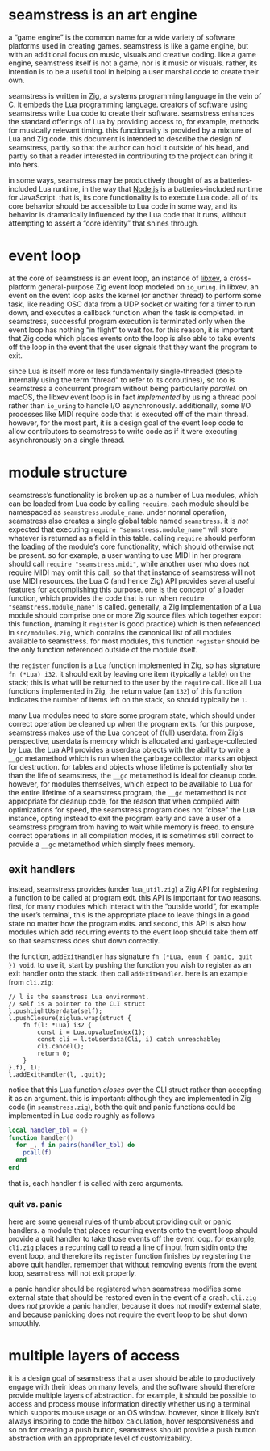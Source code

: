 * seamstress is an art engine
a “game engine” is the common name for a wide variety of software platforms used in creating games.
seamstress is like a game engine, but with an additional focus on music, visuals and creative coding.
like a game engine, seamstress itself is not a game, nor is it music or visuals.
rather, its intention is to be a useful tool in helping a user marshal code to create their own.

seamstress is written in [[https://ziglang.org][Zig]], a systems programming language in the vein of C.
it embeds the [[https://lua.org][Lua]] programming language.
creators of software using seamstress write Lua code to create their software.
seamstress enhances the standard offerings of Lua by providing access to, for example,
methods for musically relevant timing.
this functionality is provided by a mixture of Lua and Zig code.
this document is intended to describe the design of seamstress,
partly so that the author can hold it outside of his head,
and partly so that a reader interested in contributing to the project can bring it into hers.

in some ways, seamstress may be productively thought of as a batteries-included Lua runtime,
in the way that [[https://nodejs.org][Node.js]] is a batteries-included runtime for JavaScript.
that is, its core functionality is to execute Lua code.
all of its core behavior should be accessible to Lua code in some way,
and its behavior is dramatically influenced by the Lua code that it runs,
without attempting to assert a “core identity” that shines through.

* event loop
at the core of seamstress is an event loop,
an instance of [[https://github.com/mitchellh/libxev][libxev]], a cross-platform general-purpose Zig event loop modeled on =io_uring=.
in libxev, an event on the event loop asks the kernel (or another thread) to perform some task,
like reading OSC data from a UDP socket or waiting for a timer to run down,
and executes a callback function when the task is completed.
in seamstress, successful program execution is terminated only when the event loop has nothing “in flight” to wait for.
for this reason, it is important that Zig code which places events onto the loop
is also able to take events off the loop in the event that the user signals that they want the program to exit.

since Lua is itself more or less fundamentally single-threaded
(despite internally using the term “thread” to refer to its coroutines),
so too is seamstress a concurrent program without being particularly /parallel./
on macOS, the libxev event loop is in fact /implemented/ by using a thread pool rather than =io_uring=
to handle I/O asynchronously.
additionally, some I/O processes like MIDI require code that is executed off of the main thread.
however, for the most part, it is a design goal of the event loop code to allow contributors to seamstress
to write code as if it were executing asynchronously on a single thread.

* module structure
seamstress’s functionality is broken up as a number of Lua modules,
which can be loaded from Lua code by calling =require=.
each module should be namespaced as =seamstress.module_name=.
under normal operation, seamstress also creates a single global table named =seamstress=.
it is /not/ expected that executing =require "seamstress.module_name"=
will store whatever is returned as a field in this table.
calling =require= should perform the loading of the module’s core functionality,
which should otherwise not be present.
so for example, a user wanting to use MIDI in her program should call =require "seamstress.midi"=,
while another user who does not require MIDI may omit this call,
so that that instance of seamstress will not use MIDI resources.
the Lua C (and hence Zig) API provides several useful features for accomplishing this purpose.
one is the concept of a loader function,
which provides the code that is run when =require "seamstress.module_name"= is called.
generally, a Zig implementation of a Lua module should comprise one or more Zig source files
which together export this function, (naming it =register= is good practice)
which is then referenced in =src/modules.zig=, which contains the canonical list of all modules available to seamstress.
for most modules, this function =register= should be the only function referenced outside of the module itself.

the =register= function is a Lua function implemented in Zig, so has signature =fn (*Lua) i32=.
it should exit by leaving one item (typically a table) on the stack;
this is what will be returned to the user by the =require= call.
like all Lua functions implemented in Zig,
the return value (an =i32=) of this function indicates the number of items left on the stack,
so should typically be =1=.

many Lua modules need to store some program state,
which should under correct operation be cleaned up when the program exits.
for this purpose, seamstress makes use of the Lua concept of (full) userdata.
from Zig’s perspective, userdata is memory which is allocated and garbage-collected by Lua.
the Lua API provides a userdata objects with the ability to write a =__gc= metamethod
which is run when the garbage collector marks an object for destruction.
for tables and objects whose lifetime is potentially shorter than the life of seamstress,
the =__gc= metamethod is ideal for cleanup code.
however, for modules themselves, which expect to be available to Lua for the entire lifetime of a seamstress program,
the =__gc= metamethod is not appropriate for cleanup code,
for the reason that when compiled with optimizations for speed,
the seamstress program does not “close” the Lua instance,
opting instead to exit the program early and save a user of a seamstress program from having to wait while memory is freed.
to ensure correct operations in all compilation modes,
it is sometimes still correct to provide a =__gc= metamethod which simply frees memory.

** exit handlers
instead, seamstress provides (under =lua_util.zig=)
a Zig API for registering a function to be called at program exit.
this API is important for two reasons.
first, for many modules which interact with the “outside world”, for example the user’s terminal,
this is the appropriate place to leave things in a good state no matter how the program exits.
and second, this API is also how modules which add recurring events to the event loop should take them off
so that seamstress does shut down correctly.

the function, =addExitHandler= has signature =fn (*Lua, enum { panic, quit }) void=.
to use it, start by pushing the function you wish to register as an exit handler onto the stack.
then call =addExitHandler=.
here is an example from =cli.zig=:

#+begin_src zig
  // l is the seamstress Lua environment.
  // self is a pointer to the CLI struct
  l.pushLightUserdata(self);
  l.pushClosure(ziglua.wrap(struct {
      fn f(l: *Lua) i32 {
          const i = Lua.upvalueIndex(1);
          const cli = l.toUserdata(Cli, i) catch unreachable;
          cli.cancel();
          return 0;
      }
  }.f), 1);
  l.addExitHandler(l, .quit);
#+end_src

notice that this Lua function /closes over/ the CLI struct rather than accepting it as an argument.
this is important: although they are implemented in Zig code (in =seamstress.zig=),
both the quit and panic functions could be implemented in Lua code roughly as follows

#+begin_src lua
  local handler_tbl = {}
  function handler()
    for _, f in pairs(handler_tbl) do
      pcall(f)
    end
  end
#+end_src

that is, each handler =f= is called with zero arguments.

*** quit vs. panic
here are some general rules of thumb about providing quit or panic handlers.
a module that places recurring events onto the event loop
should provide a quit handler to take those events off the event loop.
for example, =cli.zig= places a recurring call to read a line of input from stdin onto the event loop,
and therefore its =register= function finishes by registering the above quit handler.
remember that without removing events from the event loop, seamstress will not exit properly.

a panic handler should be registered when seamstress
modifies some external state that should be restored even in the event of a crash.
=cli.zig= does /not/ provide a panic handler,
because it does not modify external state,
and because panicking does not require the event loop to be shut down smoothly.

* multiple layers of access
it is a design goal of seamstress that a user should be able to productively engage with their ideas on many levels,
and the software should therefore provide multiple layers of abstraction.
for example, it should be possible to access and process mouse information directly
whether using a terminal which supports mouse usage or an OS window.
however, since it likely isn’t always inspiring to code the hitbox calculation, hover responsiveness and so on
for creating a push button,
seamstress should provide a push button abstraction with an appropriate level of customizability.

